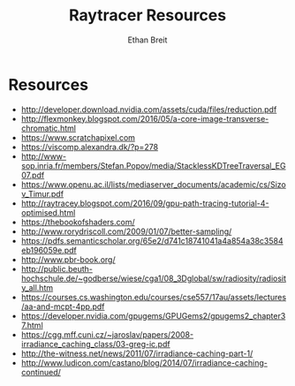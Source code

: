 #+TITLE: Raytracer Resources
#+AUTHOR: Ethan Breit

* Resources
- http://developer.download.nvidia.com/assets/cuda/files/reduction.pdf
- http://flexmonkey.blogspot.com/2016/05/a-core-image-transverse-chromatic.html
- https://www.scratchapixel.com
- https://viscomp.alexandra.dk/?p=278
- http://www-sop.inria.fr/members/Stefan.Popov/media/StacklessKDTreeTraversal_EG07.pdf
- https://www.openu.ac.il/lists/mediaserver_documents/academic/cs/Sizov_Timur.pdf
- http://raytracey.blogspot.com/2016/09/gpu-path-tracing-tutorial-4-optimised.html
- https://thebookofshaders.com/
- http://www.rorydriscoll.com/2009/01/07/better-sampling/
- https://pdfs.semanticscholar.org/65e2/d741c18741041a4a854a38c3584eb196059e.pdf
- http://www.pbr-book.org/
- http://public.beuth-hochschule.de/~godberse/wiese/cga1/08_3Dglobal/sw/radiosity/radiosity_all.htm
- https://courses.cs.washington.edu/courses/cse557/17au/assets/lectures/aa-and-mcpt-4pp.pdf
- https://developer.nvidia.com/gpugems/GPUGems2/gpugems2_chapter37.html
- https://cgg.mff.cuni.cz/~jaroslav/papers/2008-irradiance_caching_class/03-greg-ic.pdf
- http://the-witness.net/news/2011/07/irradiance-caching-part-1/
- http://www.ludicon.com/castano/blog/2014/07/irradiance-caching-continued/




